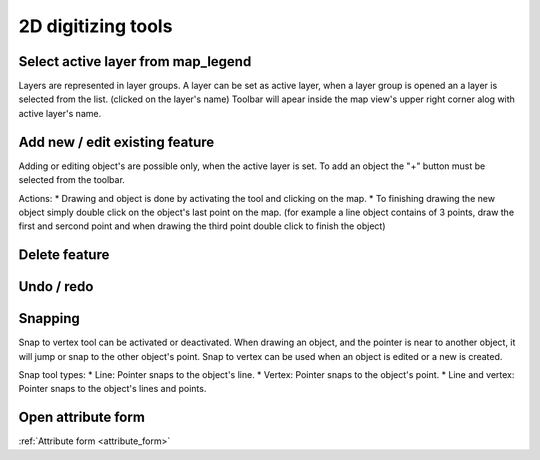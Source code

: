 2D digitizing tools
====================


Select active layer from map_legend
-----------------------------------

Layers are represented in layer groups. A layer can be set as active layer, when a layer group is opened an a layer is selected from the list. (clicked on the layer's name) Toolbar will apear inside the map view's upper right corner alog with active layer's name.

Add new / edit existing feature
-------------------------------

Adding or editing object's are possible only, when the active layer is set. To add an object the "+" button must be selected from the toolbar.

Actions:
* Drawing and object is done by activating the tool and clicking on the map.
* To finishing drawing the new object simply double click on the object's last point on the map. (for example a line object contains of 3 points, draw the first and sercond point and when drawing the third point double click to finish the object)

Delete feature
--------------

Undo / redo
-----------

Snapping
---------

Snap to vertex tool can be activated or deactivated. When drawing an object, and the pointer is near to another object, it will jump or snap to the other object's point. Snap to vertex can be used when an object is edited or a new is created.

Snap tool types:
* Line: Pointer snaps to the object's line.
* Vertex: Pointer snaps to the object's point.
* Line and vertex: Pointer snaps to the object's lines and points.

Open attribute form
-------------------

:ref:`Attribute form <attribute_form>`